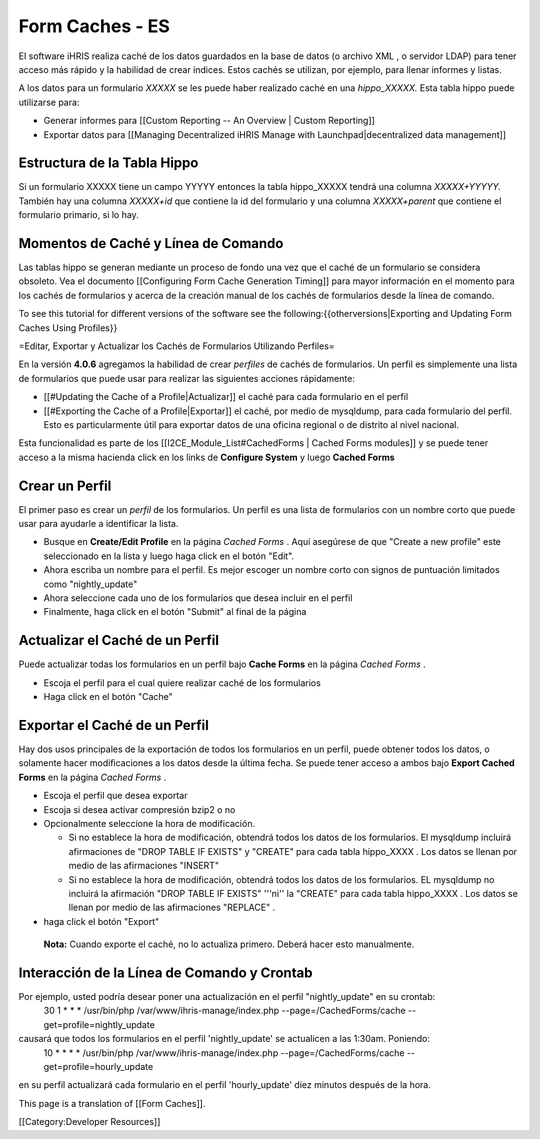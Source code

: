 Form Caches - ES
================

El software iHRIS realiza caché de los datos guardados en la base de datos (o archivo XML , o servidor LDAP) para tener acceso más rápido y la habilidad de crear índices.   Estos cachés se utilizan, por ejemplo, para llenar informes y listas.


A los datos para un formulario *XXXXX*  se les puede haber realizado caché en una *hippo_XXXXX.*   Esta tabla hippo puede utilizarse para:


* Generar informes para [[Custom Reporting -- An Overview | Custom Reporting]]
* Exportar datos para [[Managing Decentralized iHRIS Manage with Launchpad|decentralized data management]]

Estructura de la Tabla Hippo
^^^^^^^^^^^^^^^^^^^^^^^^^^^^
Si un formulario XXXXX tiene un campo YYYYY entonces la tabla hippo_XXXXX tendrá una columna `XXXXX+YYYYY.`  También hay una columna `XXXXX+id` que contiene la id del formulario y una columna  `XXXXX+parent` que contiene el formulario primario, si lo hay.

Momentos de Caché y Línea de Comando
^^^^^^^^^^^^^^^^^^^^^^^^^^^^^^^^^^^^

Las tablas hippo se generan mediante un proceso de fondo una vez que el caché de un formulario se considera obsoleto. Vea el documento [[Configuring Form Cache Generation Timing]] para mayor información en el momento para los cachés de formularios y acerca de la creación manual de los cachés de formularios desde la línea de comando.

To see this tutorial for different versions of the software see the following:{{otherversions|Exporting and Updating Form Caches Using Profiles}}

=Editar, Exportar y Actualizar los Cachés de Formularios Utilizando Perfiles=

En la versión **4.0.6**  agregamos la habilidad de crear *perfiles*  de cachés de formularios.  Un perfil es simplemente una lista de formularios que puede usar para realizar las siguientes acciones rápidamente:


* [[#Updating the Cache of a Profile|Actualizar]] el caché para cada formulario en el perfil
* [[#Exporting the Cache of a Profile|Exportar]] el caché, por medio de mysqldump, para cada formulario del perfil. Esto es particularmente útil para exportar datos de una oficina regional o de distrito al nivel nacional.

Esta funcionalidad es parte de los [[I2CE_Module_List#CachedForms  | Cached Forms modules]] y se puede tener acceso a la misma hacienda click en los links de **Configure System**  y luego  **Cached Forms** 


Crear un Perfil
^^^^^^^^^^^^^^^
El primer paso es crear un *perfil*  de los formularios. Un perfil es una lista de formularios con un nombre corto que puede usar para ayudarle a identificar la lista.  



* Busque en  **Create/Edit Profile**  en la página *Cached Forms*  . Aquí asegúrese de que "Create a new profile" este seleccionado en la lista y luego haga click en el botón "Edit".
* Ahora escriba un nombre para el perfil. Es mejor escoger un nombre corto con signos de puntuación limitados como "nightly_update"
* Ahora seleccione cada uno de los formularios que desea incluir en el perfil
* Finalmente, haga click en el botón "Submit" al final de la página


Actualizar el Caché de un Perfil
^^^^^^^^^^^^^^^^^^^^^^^^^^^^^^^^
Puede actualizar todas los formularios en un perfil bajo **Cache Forms**  en la página *Cached Forms* .


* Escoja el perfil para el cual quiere realizar caché de los formularios
* Haga click en el botón "Cache"


Exportar el Caché de un Perfil
^^^^^^^^^^^^^^^^^^^^^^^^^^^^^^

Hay dos usos principales de la exportación de todos los formularios en un perfil, puede obtener todos los datos, o solamente hacer modificaciones a los datos desde la última fecha. Se puede tener acceso a ambos bajo **Export Cached Forms**  en la página *Cached Forms*  .


* Escoja el perfil que desea exportar
* Escoja si desea activar compresión bzip2 o no
* Opcionalmente seleccione la hora de modificación.

  * Si no establece la hora de modificación, obtendrá todos los datos de los formularios. El mysqldump incluirá afirmaciones de "DROP TABLE IF EXISTS" y "CREATE" para cada tabla hippo_XXXX .  Los datos se llenan por medio de las afirmaciones "INSERT"
  * Si no establece la hora de modificación, obtendrá todos los datos de los formularios. EL mysqldump no incluirá la afirmación "DROP TABLE IF EXISTS" '''ni'' la "CREATE" para cada tabla hippo_XXXX .  Los datos se llenan por medio de las afirmaciones "REPLACE" .

* haga click el botón "Export"

 **Nota:**  Cuando exporte el caché, no lo actualiza primero. Deberá hacer esto manualmente.


Interacción de la Línea de Comando y Crontab
^^^^^^^^^^^^^^^^^^^^^^^^^^^^^^^^^^^^^^^^^^^^
Por ejemplo, usted podría desear poner una actualización en el perfil "nightly_update"  en su crontab:
  30     1     *     *     *         /usr/bin/php /var/www/ihris-manage/index.php --page=/CachedForms/cache --get=profile=nightly_update
causará que todos los formularios en el perfil 'nightly_update' se actualicen a las 1:30am. Poniendo:
  10     *     *     *     *         /usr/bin/php /var/www/ihris-manage/index.php --page=/CachedForms/cache --get=profile=hourly_update
en su perfil actualizará cada formulario en el perfil 'hourly_update' diez minutos después de la hora.

This page is a translation of [[Form Caches]].

[[Category:Developer Resources]]
